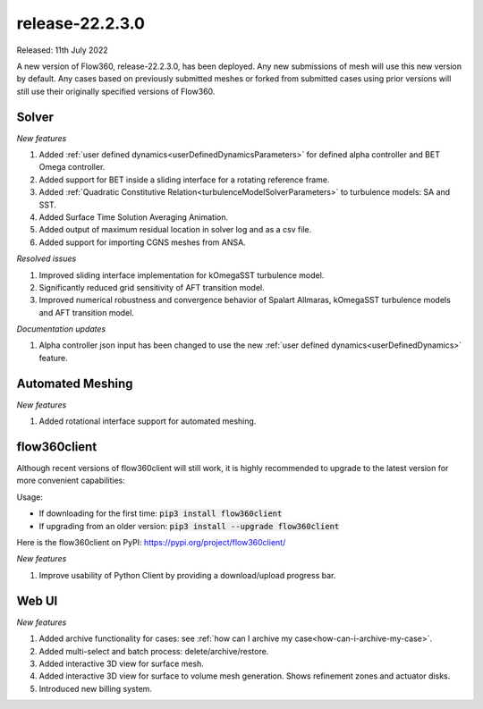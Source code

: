 .. _release-22.2.3.0:

release-22.2.3.0
================

Released: 11th July 2022

A new version of Flow360, release-22.2.3.0, has been deployed. Any
new submissions of mesh will use this new version by default. Any
cases based on previously submitted meshes or forked from submitted
cases using prior versions will still use their originally specified
versions of Flow360.
   
Solver
------

*New features*

1. Added :ref:`user defined dynamics<userDefinedDynamicsParameters>` for defined alpha controller and BET Omega controller.

2. Added support for BET inside a sliding interface for a rotating reference frame.

3. Added :ref:`Quadratic Constitutive Relation<turbulenceModelSolverParameters>` to turbulence models: SA and SST.

4. Added Surface Time Solution Averaging Animation.

5. Added output of maximum residual location in solver log and as a csv file.

6. Added support for importing CGNS meshes from ANSA.

*Resolved issues*

1. Improved sliding interface implementation for kOmegaSST turbulence model.

2. Significantly reduced grid sensitivity of AFT transition model.

3. Improved numerical robustness and convergence behavior of Spalart Allmaras, kOmegaSST turbulence models and AFT transition model.

*Documentation updates*

1. Alpha controller json input has been changed to use the new :ref:`user defined dynamics<userDefinedDynamics>` feature.


Automated Meshing
------

*New features*

1. Added rotational interface support for automated meshing.

flow360client
-------------

Although recent versions of flow360client will still work, it is
highly recommended to upgrade to the latest version for more
convenient capabilities:

Usage:

- If downloading for the first time: :code:`pip3 install flow360client`

- If upgrading from an older version: :code:`pip3 install --upgrade flow360client`

Here is the flow360client on PyPI\: https://pypi.org/project/flow360client/

*New features*

1. Improve usability of Python Client by providing a download/upload progress bar.

Web UI
------

*New features*

1. Added archive functionality for cases: see :ref:`how can I archive my case<how-can-i-archive-my-case>`.
2. Added multi-select and batch process: delete/archive/restore.
3. Added interactive 3D view for surface mesh.
4. Added interactive 3D view for surface to volume mesh generation. Shows refinement zones and actuator disks. 
5. Introduced new billing system.

